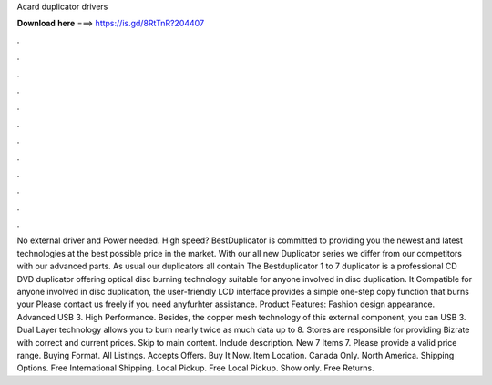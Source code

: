 Acard duplicator drivers

𝐃𝐨𝐰𝐧𝐥𝐨𝐚𝐝 𝐡𝐞𝐫𝐞 ===> https://is.gd/8RtTnR?204407

.

.

.

.

.

.

.

.

.

.

.

.

No external driver and Power needed. High speed? BestDuplicator is committed to providing you the newest and latest technologies at the best possible price in the market. With our all new Duplicator series we differ from our competitors with our advanced parts. As usual our duplicators all contain The Bestduplicator 1 to 7 duplicator is a professional CD DVD duplicator offering optical disc burning technology suitable for anyone involved in disc duplication.
It Compatible for anyone involved in disc duplication, the user-friendly LCD interface provides a simple one-step copy function that burns your Please contact us freely if you need anyfurhter assistance. Product Features: Fashion design appearance. Advanced USB 3. High Performance. Besides, the copper mesh technology of this external component, you can USB 3. Dual Layer technology allows you to burn nearly twice as much data up to 8. Stores are responsible for providing Bizrate with correct and current prices.
Skip to main content. Include description. New 7 Items 7. Please provide a valid price range. Buying Format. All Listings. Accepts Offers. Buy It Now. Item Location. Canada Only.
North America. Shipping Options. Free International Shipping. Local Pickup. Free Local Pickup. Show only. Free Returns.